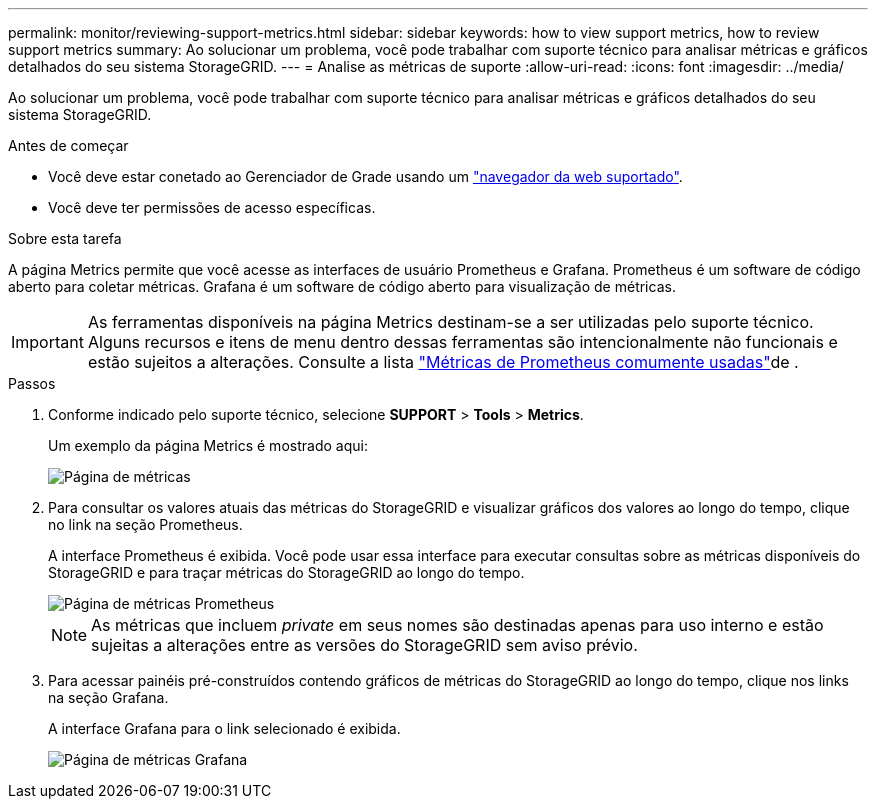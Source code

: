 ---
permalink: monitor/reviewing-support-metrics.html 
sidebar: sidebar 
keywords: how to view support metrics, how to review support metrics 
summary: Ao solucionar um problema, você pode trabalhar com suporte técnico para analisar métricas e gráficos detalhados do seu sistema StorageGRID. 
---
= Analise as métricas de suporte
:allow-uri-read: 
:icons: font
:imagesdir: ../media/


[role="lead"]
Ao solucionar um problema, você pode trabalhar com suporte técnico para analisar métricas e gráficos detalhados do seu sistema StorageGRID.

.Antes de começar
* Você deve estar conetado ao Gerenciador de Grade usando um link:../admin/web-browser-requirements.html["navegador da web suportado"].
* Você deve ter permissões de acesso específicas.


.Sobre esta tarefa
A página Metrics permite que você acesse as interfaces de usuário Prometheus e Grafana. Prometheus é um software de código aberto para coletar métricas. Grafana é um software de código aberto para visualização de métricas.


IMPORTANT: As ferramentas disponíveis na página Metrics destinam-se a ser utilizadas pelo suporte técnico. Alguns recursos e itens de menu dentro dessas ferramentas são intencionalmente não funcionais e estão sujeitos a alterações. Consulte a lista link:commonly-used-prometheus-metrics.html["Métricas de Prometheus comumente usadas"]de .

.Passos
. Conforme indicado pelo suporte técnico, selecione *SUPPORT* > *Tools* > *Metrics*.
+
Um exemplo da página Metrics é mostrado aqui:

+
image::../media/metrics_page.png[Página de métricas]

. Para consultar os valores atuais das métricas do StorageGRID e visualizar gráficos dos valores ao longo do tempo, clique no link na seção Prometheus.
+
A interface Prometheus é exibida. Você pode usar essa interface para executar consultas sobre as métricas disponíveis do StorageGRID e para traçar métricas do StorageGRID ao longo do tempo.

+
image::../media/metrics_page_prometheus.png[Página de métricas Prometheus]

+

NOTE: As métricas que incluem _private_ em seus nomes são destinadas apenas para uso interno e estão sujeitas a alterações entre as versões do StorageGRID sem aviso prévio.

. Para acessar painéis pré-construídos contendo gráficos de métricas do StorageGRID ao longo do tempo, clique nos links na seção Grafana.
+
A interface Grafana para o link selecionado é exibida.

+
image::../media/metrics_page_grafana.png[Página de métricas Grafana]


